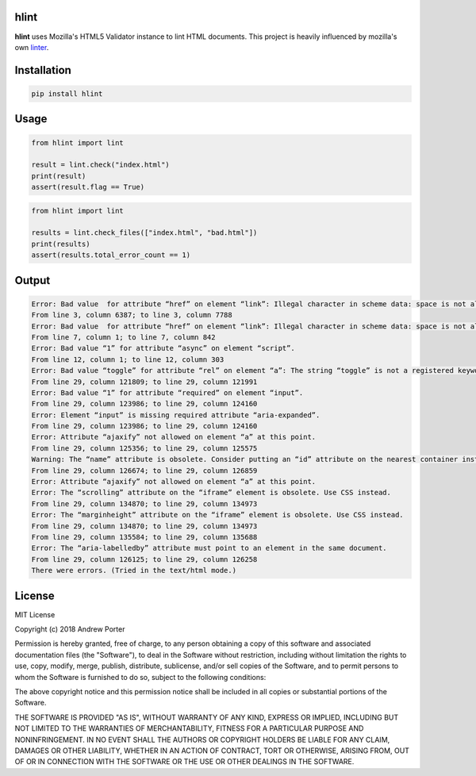hlint
=====

**hlint** uses Mozilla's HTML5 Validator instance to lint HTML documents. This project is heavily influenced by mozilla's own linter_.

.. _linter: https://github.com/mozilla/html5-lint

Installation
============

.. code::

   pip install hlint

Usage
=====

.. code-block:: python

   from hlint import lint

   result = lint.check("index.html")
   print(result)
   assert(result.flag == True)

.. code-block:: python

   from hlint import lint

   results = lint.check_files(["index.html", "bad.html"])
   print(results)
   assert(results.total_error_count == 1)
   
Output
======

.. code::

   Error: Bad value  for attribute “href” on element “link”: Illegal character in scheme data: space is not allowed.
   From line 3, column 6387; to line 3, column 7788
   Error: Bad value  for attribute “href” on element “link”: Illegal character in scheme data: space is not allowed.
   From line 7, column 1; to line 7, column 842
   Error: Bad value “1” for attribute “async” on element “script”.
   From line 12, column 1; to line 12, column 303
   Error: Bad value “toggle” for attribute “rel” on element “a”: The string “toggle” is not a registered keyword.
   From line 29, column 121809; to line 29, column 121991
   Error: Bad value “1” for attribute “required” on element “input”.
   From line 29, column 123986; to line 29, column 124160
   Error: Element “input” is missing required attribute “aria-expanded”.
   From line 29, column 123986; to line 29, column 124160
   Error: Attribute “ajaxify” not allowed on element “a” at this point.
   From line 29, column 125356; to line 29, column 125575
   Warning: The “name” attribute is obsolete. Consider putting an “id” attribute on the nearest container instead.
   From line 29, column 126674; to line 29, column 126859
   Error: Attribute “ajaxify” not allowed on element “a” at this point.
   Error: The “scrolling” attribute on the “iframe” element is obsolete. Use CSS instead.
   From line 29, column 134870; to line 29, column 134973
   Error: The “marginheight” attribute on the “iframe” element is obsolete. Use CSS instead.
   From line 29, column 134870; to line 29, column 134973
   From line 29, column 135584; to line 29, column 135688
   Error: The “aria-labelledby” attribute must point to an element in the same document.
   From line 29, column 126125; to line 29, column 126258
   There were errors. (Tried in the text/html mode.)
   
License
=======

MIT License

Copyright (c) 2018 Andrew Porter

Permission is hereby granted, free of charge, to any person obtaining a copy
of this software and associated documentation files (the "Software"), to deal
in the Software without restriction, including without limitation the rights
to use, copy, modify, merge, publish, distribute, sublicense, and/or sell
copies of the Software, and to permit persons to whom the Software is
furnished to do so, subject to the following conditions:

The above copyright notice and this permission notice shall be included in all
copies or substantial portions of the Software.

THE SOFTWARE IS PROVIDED "AS IS", WITHOUT WARRANTY OF ANY KIND, EXPRESS OR
IMPLIED, INCLUDING BUT NOT LIMITED TO THE WARRANTIES OF MERCHANTABILITY,
FITNESS FOR A PARTICULAR PURPOSE AND NONINFRINGEMENT. IN NO EVENT SHALL THE
AUTHORS OR COPYRIGHT HOLDERS BE LIABLE FOR ANY CLAIM, DAMAGES OR OTHER
LIABILITY, WHETHER IN AN ACTION OF CONTRACT, TORT OR OTHERWISE, ARISING FROM,
OUT OF OR IN CONNECTION WITH THE SOFTWARE OR THE USE OR OTHER DEALINGS IN THE
SOFTWARE.
